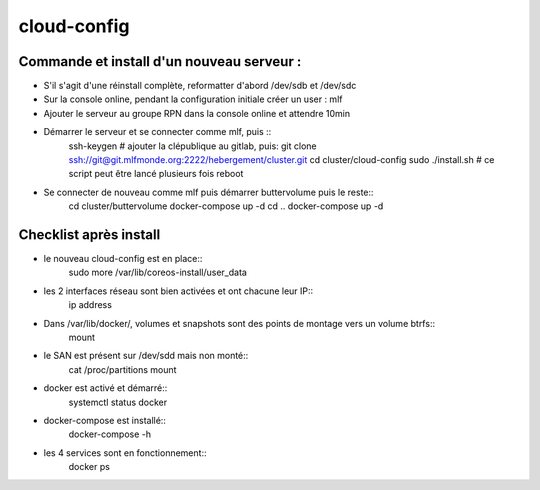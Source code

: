 cloud-config
============

Commande et install d'un nouveau serveur :
------------------------------------------

- S'il s'agit d'une réinstall complète, reformatter d'abord /dev/sdb et /dev/sdc
- Sur la console online, pendant la configuration initiale créer un user : mlf
- Ajouter le serveur au groupe RPN dans la console online et attendre 10min
- Démarrer le serveur et se connecter comme mlf, puis ::
    ssh-keygen
    # ajouter la clépublique au gitlab, puis:
    git clone ssh://git@git.mlfmonde.org:2222/hebergement/cluster.git
    cd cluster/cloud-config
    sudo ./install.sh  # ce script peut être lancé plusieurs fois
    reboot
- Se connecter de nouveau comme mlf puis démarrer buttervolume puis le reste::
    cd cluster/buttervolume
    docker-compose up -d
    cd ..
    docker-compose up -d


Checklist après install
-----------------------

- le nouveau cloud-config est en place::
    sudo more /var/lib/coreos-install/user_data
- les 2 interfaces réseau sont bien activées et ont chacune leur IP::
    ip address
- Dans /var/lib/docker/, volumes et snapshots sont des points de montage vers un volume btrfs::
    mount
- le SAN est présent sur /dev/sdd mais non monté::
    cat /proc/partitions
    mount
- docker est activé et démarré::
    systemctl status docker
- docker-compose est installé::
    docker-compose -h
- les 4 services sont en fonctionnement::
    docker ps
